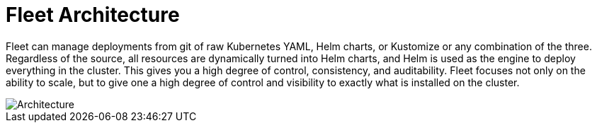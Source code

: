 = Fleet Architecture

Fleet can manage deployments from git of raw Kubernetes YAML, Helm charts, or Kustomize or any combination of the three. Regardless of the source, all resources are dynamically turned into Helm charts, and Helm is used as the engine to deploy everything in the cluster. This gives you a high degree of control, consistency, and auditability. Fleet focuses not only on the ability to scale, but to give one a high degree of control and visibility to exactly what is installed on the cluster.

image::/img/fleet-architecture.svg[Architecture]
